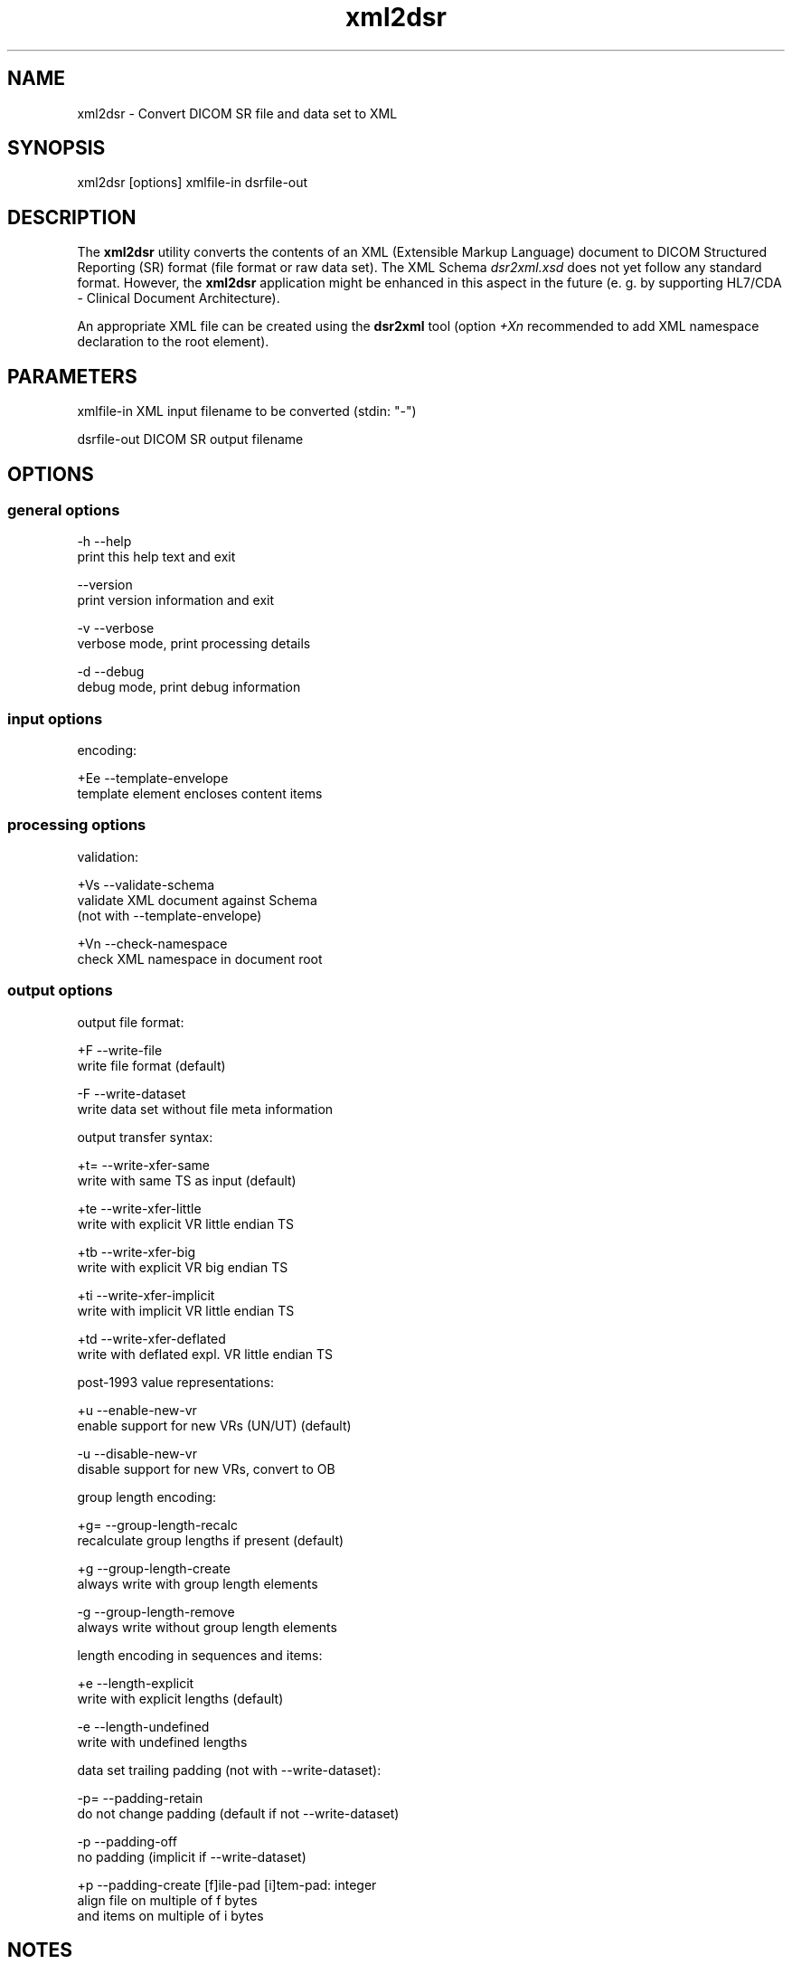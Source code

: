 .TH "xml2dsr" 1 "24 Sep 2008" "Version 3.5.4+" "OFFIS DCMTK" \" -*- nroff -*-
.nh
.SH NAME
xml2dsr \- Convert DICOM SR file and data set to XML
.SH "SYNOPSIS"
.PP
.PP
.nf

xml2dsr [options] xmlfile-in dsrfile-out
.fi
.PP
.SH "DESCRIPTION"
.PP
The \fBxml2dsr\fP utility converts the contents of an XML (Extensible Markup Language) document to DICOM Structured Reporting (SR) format (file format or raw data set). The XML Schema \fIdsr2xml.xsd\fP does not yet follow any standard format. However, the \fBxml2dsr\fP application might be enhanced in this aspect in the future (e. g. by supporting HL7/CDA - Clinical Document Architecture).
.PP
An appropriate XML file can be created using the \fBdsr2xml\fP tool (option \fI+Xn\fP recommended to add XML namespace declaration to the root element).
.SH "PARAMETERS"
.PP
.PP
.nf

xmlfile-in   XML input filename to be converted (stdin: "-")

dsrfile-out  DICOM SR output filename
.fi
.PP
.SH "OPTIONS"
.PP
.SS "general options"
.PP
.nf

  -h   --help
         print this help text and exit

       --version
         print version information and exit

  -v   --verbose
         verbose mode, print processing details

  -d   --debug
         debug mode, print debug information
.fi
.PP
.SS "input options"
.PP
.nf

encoding:

  +Ee  --template-envelope
         template element encloses content items
.fi
.PP
.SS "processing options"
.PP
.nf

validation:

  +Vs  --validate-schema
         validate XML document against Schema
         (not with --template-envelope)

  +Vn  --check-namespace
         check XML namespace in document root
.fi
.PP
.SS "output options"
.PP
.nf

output file format:

  +F   --write-file
         write file format (default)

  -F   --write-dataset
         write data set without file meta information

output transfer syntax:

  +t=  --write-xfer-same
         write with same TS as input (default)

  +te  --write-xfer-little
         write with explicit VR little endian TS

  +tb  --write-xfer-big
         write with explicit VR big endian TS

  +ti  --write-xfer-implicit
         write with implicit VR little endian TS

  +td  --write-xfer-deflated
         write with deflated expl. VR little endian TS

post-1993 value representations:

  +u   --enable-new-vr
         enable support for new VRs (UN/UT) (default)

  -u   --disable-new-vr
         disable support for new VRs, convert to OB

group length encoding:

  +g=  --group-length-recalc
         recalculate group lengths if present (default)

  +g   --group-length-create
         always write with group length elements

  -g   --group-length-remove
         always write without group length elements

length encoding in sequences and items:

  +e   --length-explicit
         write with explicit lengths (default)

  -e   --length-undefined
         write with undefined lengths

data set trailing padding (not with --write-dataset):

  -p=  --padding-retain
         do not change padding (default if not --write-dataset)

  -p   --padding-off
         no padding (implicit if --write-dataset)

  +p   --padding-create  [f]ile-pad [i]tem-pad: integer
         align file on multiple of f bytes
         and items on multiple of i bytes
.fi
.PP
.SH "NOTES"
.PP
.SS "DICOM Conformance"
The \fBxml2dsr\fP utility supports the following SOP Classes:
.PP
.PP
.nf

BasicTextSR                 1.2.840.10008.5.1.4.1.1.88.11
EnhancedSR                  1.2.840.10008.5.1.4.1.1.88.22
ComprehensiveSR             1.2.840.10008.5.1.4.1.1.88.33
ProcedureLog                1.2.840.10008.5.1.4.1.1.88.40
MammographyCADSR            1.2.840.10008.5.1.4.1.1.88.50
KeyObjectSelectionDocument  1.2.840.10008.5.1.4.1.1.88.59
ChestCADSR                  1.2.840.10008.5.1.4.1.1.88.65
XRayRadiationDoseSR         1.2.840.10008.5.1.4.1.1.88.67
.fi
.PP
.PP
Please note that currently only mandatory and some optional attributes are supported.
.SH "COMMAND LINE"
.PP
All command line tools use the following notation for parameters: square brackets enclose optional values (0-1), three trailing dots indicate that multiple values are allowed (1-n), a combination of both means 0 to n values.
.PP
Command line options are distinguished from parameters by a leading '+' or '-' sign, respectively. Usually, order and position of command line options are arbitrary (i.e. they can appear anywhere). However, if options are mutually exclusive the rightmost appearance is used. This behaviour conforms to the standard evaluation rules of common Unix shells.
.PP
In addition, one or more command files can be specified using an '@' sign as a prefix to the filename (e.g. \fI@command.txt\fP). Such a command argument is replaced by the content of the corresponding text file (multiple whitespaces are treated as a single separator unless they appear between two quotation marks) prior to any further evaluation. Please note that a command file cannot contain another command file. This simple but effective approach allows to summarize common combinations of options/parameters and avoids longish and confusing command lines (an example is provided in file \fI<datadir>/dumppat.txt\fP).
.SH "ENVIRONMENT"
.PP
The \fBxml2dsr\fP utility will attempt to load DICOM data dictionaries specified in the \fIDCMDICTPATH\fP environment variable. By default, i.e. if the \fIDCMDICTPATH\fP environment variable is not set, the file \fI<datadir>/dicom.dic\fP will be loaded unless the dictionary is built into the application (default for Windows).
.PP
The default behaviour should be preferred and the \fIDCMDICTPATH\fP environment variable only used when alternative data dictionaries are required. The \fIDCMDICTPATH\fP environment variable has the same format as the Unix shell \fIPATH\fP variable in that a colon (':') separates entries. On Windows systems, a semicolon (';') is used as a separator. The data dictionary code will attempt to load each file specified in the \fIDCMDICTPATH\fP environment variable. It is an error if no data dictionary can be loaded.
.SH "FILES"
.PP
\fI<datadir>/dsr2xml.xsd\fP - XML Schema file
.SH "SEE ALSO"
.PP
\fBdsr2xml\fP(1)
.SH "COPYRIGHT"
.PP
Copyright (C) 2003-2008 by OFFIS e.V., Escherweg 2, 26121 Oldenburg, Germany. 
